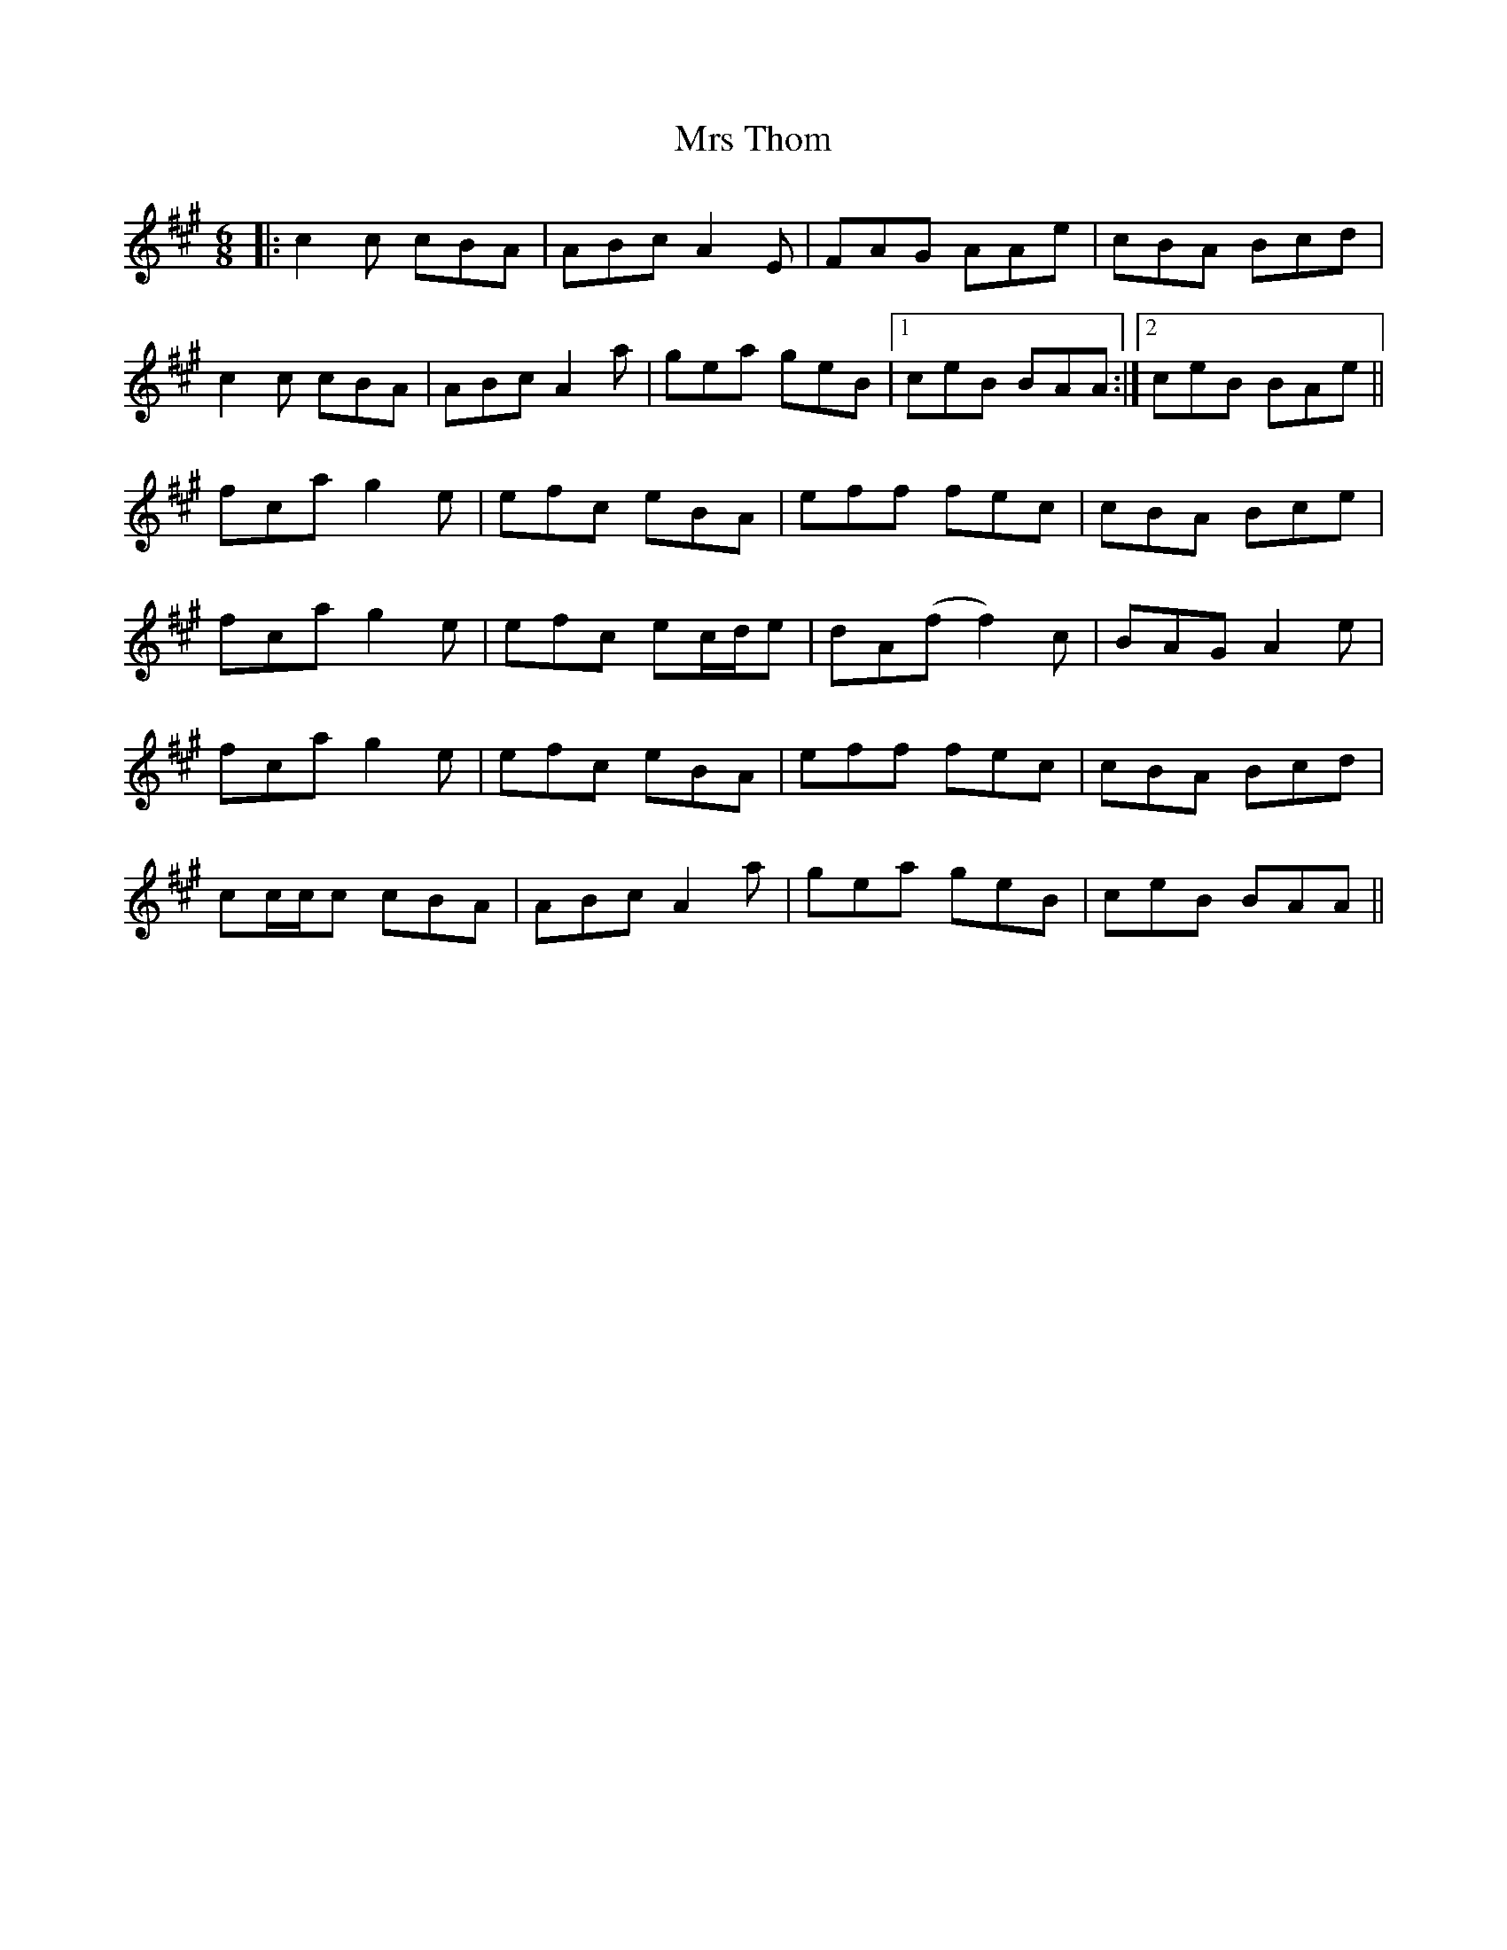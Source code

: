 X: 28187
T: Mrs Thom
R: jig
M: 6/8
K: Amajor
|:c2 c cBA|ABc A2 E|FAG AAe|cBA Bcd|
c2 c cBA|ABc A2 a|gea geB|1 ceB BAA:|2 ceB BAe||
fca g2 e|efc eBA|eff fec|cBA Bce|
fca g2 e|efc ec/d/e|dA(f f2)c|BAG A2 e|
fca g2 e|efc eBA|eff fec|cBA Bcd|
cc/c/c cBA|ABc A2a|gea geB|ceB BAA||

